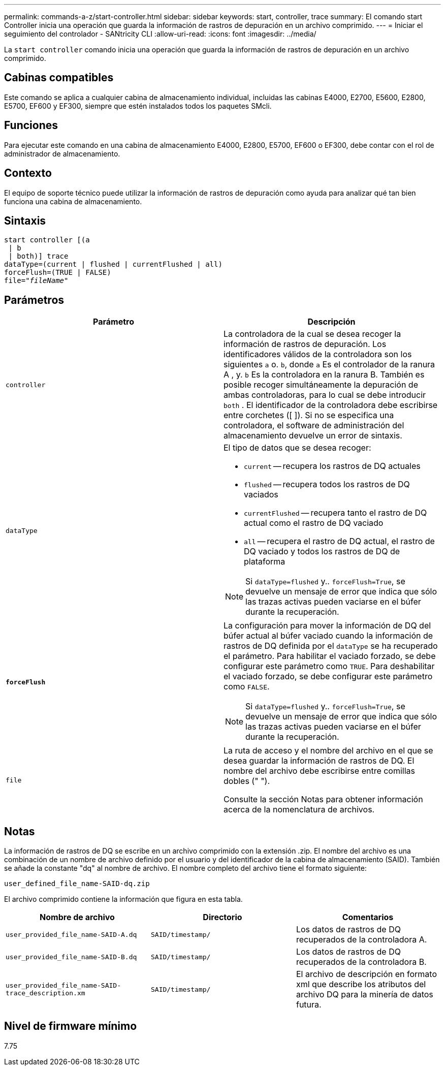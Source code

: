 ---
permalink: commands-a-z/start-controller.html 
sidebar: sidebar 
keywords: start, controller, trace 
summary: El comando start Controller inicia una operación que guarda la información de rastros de depuración en un archivo comprimido. 
---
= Iniciar el seguimiento del controlador - SANtricity CLI
:allow-uri-read: 
:icons: font
:imagesdir: ../media/


[role="lead"]
La `start controller` comando inicia una operación que guarda la información de rastros de depuración en un archivo comprimido.



== Cabinas compatibles

Este comando se aplica a cualquier cabina de almacenamiento individual, incluidas las cabinas E4000, E2700, E5600, E2800, E5700, EF600 y EF300, siempre que estén instalados todos los paquetes SMcli.



== Funciones

Para ejecutar este comando en una cabina de almacenamiento E4000, E2800, E5700, EF600 o EF300, debe contar con el rol de administrador de almacenamiento.



== Contexto

El equipo de soporte técnico puede utilizar la información de rastros de depuración como ayuda para analizar qué tan bien funciona una cabina de almacenamiento.



== Sintaxis

[source, cli, subs="+macros"]
----
start controller [(a
 | b
 | both)] trace
dataType=(current | flushed | currentFlushed | all)
forceFlush=(TRUE | FALSE)
pass:quotes[file="_fileName_]"
----


== Parámetros

[cols="2*"]
|===
| Parámetro | Descripción 


 a| 
`controller`
 a| 
La controladora de la cual se desea recoger la información de rastros de depuración. Los identificadores válidos de la controladora son los siguientes `a` o. `b`, donde `a` Es el controlador de la ranura A , y. `b` Es la controladora en la ranura B. También es posible recoger simultáneamente la depuración de ambas controladoras, para lo cual se debe introducir `both` . El identificador de la controladora debe escribirse entre corchetes ([ ]). Si no se especifica una controladora, el software de administración del almacenamiento devuelve un error de sintaxis.



 a| 
`dataType`
 a| 
El tipo de datos que se desea recoger:

* `current` -- recupera los rastros de DQ actuales
* `flushed` -- recupera todos los rastros de DQ vaciados
* `currentFlushed` -- recupera tanto el rastro de DQ actual como el rastro de DQ vaciado
* `all` -- recupera el rastro de DQ actual, el rastro de DQ vaciado y todos los rastros de DQ de plataforma


[NOTE]
====
Si `dataType=flushed` y.. `forceFlush=True`, se devuelve un mensaje de error que indica que sólo las trazas activas pueden vaciarse en el búfer durante la recuperación.

====


 a| 
`*forceFlush*`
 a| 
La configuración para mover la información de DQ del búfer actual al búfer vaciado cuando la información de rastros de DQ definida por el `dataType` se ha recuperado el parámetro. Para habilitar el vaciado forzado, se debe configurar este parámetro como `TRUE`. Para deshabilitar el vaciado forzado, se debe configurar este parámetro como `FALSE`.

[NOTE]
====
Si `dataType=flushed` y.. `forceFlush=True`, se devuelve un mensaje de error que indica que sólo las trazas activas pueden vaciarse en el búfer durante la recuperación.

====


 a| 
`file`
 a| 
La ruta de acceso y el nombre del archivo en el que se desea guardar la información de rastros de DQ. El nombre del archivo debe escribirse entre comillas dobles (" ").

Consulte la sección Notas para obtener información acerca de la nomenclatura de archivos.

|===


== Notas

La información de rastros de DQ se escribe en un archivo comprimido con la extensión .zip. El nombre del archivo es una combinación de un nombre de archivo definido por el usuario y del identificador de la cabina de almacenamiento (SAID). También se añade la constante "dq" al nombre de archivo. El nombre completo del archivo tiene el formato siguiente:

[listing]
----
user_defined_file_name-SAID-dq.zip
----
El archivo comprimido contiene la información que figura en esta tabla.

[cols="3*"]
|===
| Nombre de archivo | Directorio | Comentarios 


 a| 
`user_provided_file_name-SAID-A.dq`
 a| 
`SAID/timestamp/`
 a| 
Los datos de rastros de DQ recuperados de la controladora A.



 a| 
`user_provided_file_name-SAID-B.dq`
 a| 
`SAID/timestamp/`
 a| 
Los datos de rastros de DQ recuperados de la controladora B.



 a| 
`user_provided_file_name-SAID-trace_description.xm`
 a| 
`SAID/timestamp/`
 a| 
El archivo de descripción en formato xml que describe los atributos del archivo DQ para la minería de datos futura.

|===


== Nivel de firmware mínimo

7.75
